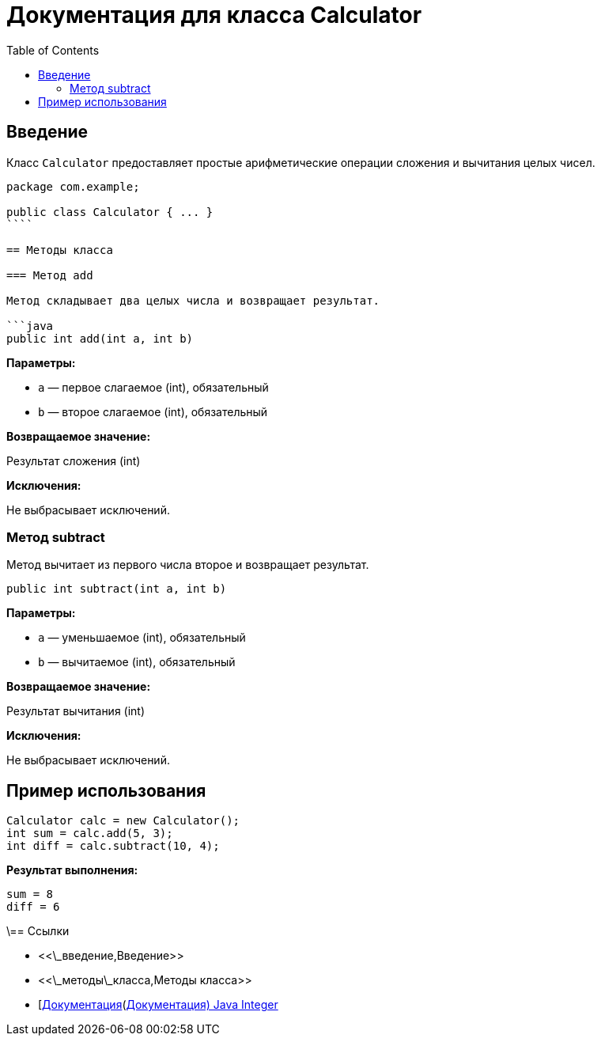= Документация для класса Calculator
:doctype: book
:toc:
:toclevels: 2

== Введение

Класс `Calculator` предоставляет простые арифметические операции сложения и вычитания целых чисел.

```java
package com.example;

public class Calculator { ... }
````

== Методы класса

=== Метод add

Метод складывает два целых числа и возвращает результат.

```java
public int add(int a, int b)
```

*Параметры:*

* `a` — первое слагаемое (int), обязательный
* `b` — второе слагаемое (int), обязательный

*Возвращаемое значение:*

Результат сложения (int)

*Исключения:*

Не выбрасывает исключений.

=== Метод subtract

Метод вычитает из первого числа второе и возвращает результат.

```java
public int subtract(int a, int b)
```

*Параметры:*

* `a` — уменьшаемое (int), обязательный
* `b` — вычитаемое (int), обязательный

*Возвращаемое значение:*

Результат вычитания (int)

*Исключения:*

Не выбрасывает исключений.

== Пример использования

```java
Calculator calc = new Calculator();
int sum = calc.add(5, 3);
int diff = calc.subtract(10, 4);
```

*Результат выполнения:*

```bash
sum = 8
diff = 6
```

\== Ссылки

* <<\_введение,Введение>>
* <<\_методы\_класса,Методы класса>>
* [https://docs.oracle.com/javase/8/docs/api/java/lang/Integer.html\[Документация](https://docs.oracle.com/javase/8/docs/api/java/lang/Integer.html[Документация) Java Integer]